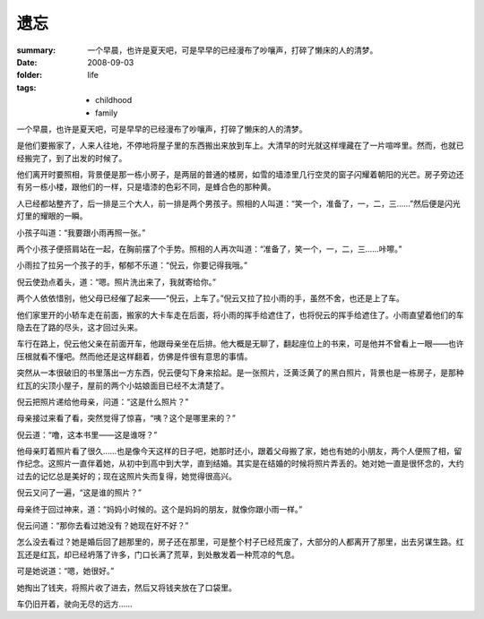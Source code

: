 遗忘
=====

:summary: 一个早晨，也许是夏天吧，可是早早的已经漫布了吵嚷声，打碎了懒床的人的清梦。
:date: 2008-09-03
:folder: life
:tags:
    - childhood
    - family

一个早晨，也许是夏天吧，可是早早的已经漫布了吵嚷声，打碎了懒床的人的清梦。

是他们要搬家了，人来人往地，不停地将屋子里的东西搬出来放到车上。大清早的时光就这样埋藏在了一片喧哗里。然而，也就已经搬完了，到了出发的时候了。

他们离开时要照相，背景便是那一栋小房子，是两层的普通的楼房，如雪的墙漆里几行空灵的窗子闪耀着朝阳的光芒。房子旁边还有另一栋小楼，跟他们的一样，只是墙漆的色彩不同，是蜂合色的那种黄。

人已经都站整齐了，后一排是三个大人，前一排是两个男孩子。照相的人叫道：“笑一个，准备了，一，二，三……”然后便是闪光灯里的耀眼的一瞬。

小孩子叫道：“我要跟小雨再照一张。”

两个小孩子便搭肩站在一起，在胸前摆了个手势。照相的人再次叫道：“准备了，笑一个，一，二，三……咔嚓。”

小雨拉了拉另一个孩子的手，郁郁不乐道：“倪云，你要记得我哦。”

倪云使劲点着头，道：“嗯。照片洗出来了，我就寄给你。”

两个人依依惜别，他父母已经催了起来——“倪云，上车了。”倪云又拉了拉小雨的手，虽然不舍，也还是上了车。

他们家里开的小轿车走在前面，搬家的大卡车走在后面，将小雨的挥手给遮住了，也将倪云的挥手给遮住了。小雨直望着他们的车隐去在了路的尽头，这才回过头来。

车行在路上，倪云他父亲在前面开车，他跟母亲坐在后排。他大概是无聊了，翻起座位上的书来，可是他并不曾看上一眼——也许压根就看不懂吧。然而他还是这样翻着，仿佛是件很有意思的事情。

突然从一本很破旧的书里落出一方东西，倪云便勾下身来拾起。是一张照片，泛黄泛黄了的黑白照片，背景也是一栋房子，是那种红瓦的尖顶小屋子，屋前的两个小姑娘面目已经不太清楚了。

倪云把照片递给他母亲，问道：“这是什么照片？”

母亲接过来看了看，突然觉得了惊喜，“咦？这个是哪里来的？”

倪云道：“噜，这本书里——这是谁呀？”

他母亲盯着照片看了很久……也是像今天这样的日子吧，她那时还小，跟着父母搬了家，她也有她的小朋友，两个人便照了相，留作纪念。这照片一直伴着她，从初中到高中到大学，直到结婚。其实是在结婚的时候将照片弄丢的。她对她一直是很怀念的，大约过去的记忆总是美好的；现在这照片失而复得，她觉得很高兴。

倪云又问了一遍，“这是谁的照片？”

母亲终于回过神来，道：“妈妈小时候的。这个是妈妈的朋友，就像你跟小雨一样。”

倪云问道：“那你去看过她没有？她现在好不好？”

怎么没去看过？她是婚后回了趟那里的，房子还在那里，可是整个村子已经荒废了，大部分的人都离开了那里，出去另谋生路。红瓦还是红瓦，却已经坍落了许多，门口长满了荒草，到处散发着一种荒凉的气息。

可是她说道：“嗯，她很好。”

她掏出了钱夹，将照片收了进去，然后又将钱夹放在了口袋里。

车仍旧开着，驶向无尽的远方……

